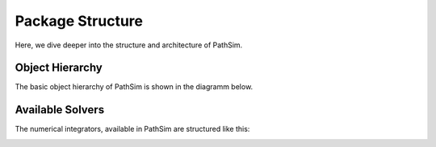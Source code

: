 
Package Structure
=================

Here, we dive deeper into the structure and architecture of PathSim.



Object Hierarchy
----------------

The basic object hierarchy of PathSim is shown in the diagramm below.

.. image:: figures/pathsim_object_hierarchy.png
   :width: 700
   :align: center
   :alt: hierarchy of PathSim objects


Available Solvers
-----------------

The numerical integrators, available in PathSim are structured like this:

.. image:: figures/pathsim_solver_hierarchy.png
   :width: 700
   :align: center
   :alt: hierarchy of PathSim numerical integrators
